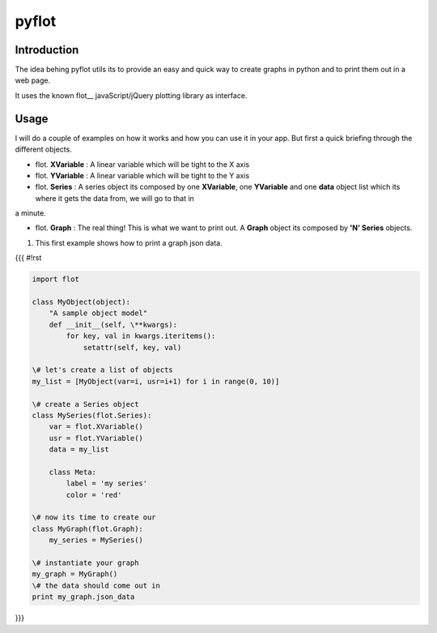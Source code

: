 ======
pyflot
======

Introduction
------------

The idea behing pyflot utils its to provide an easy and quick way to create graphs in python and to print them out in a web page.  

It uses the known flot__ javaScript/jQuery plotting library as interface.

.. __flot: http://code.google.com/p/flot/ 

Usage
-----

I will do a couple of examples on how it works and how you can use it in your app.  
But first a quick briefing through the different objects.

- flot. **XVariable** : A linear variable which will be tight to the X axis
- flot. **YVariable** : A linear variable which will be tight to the Y axis

- flot. **Series** : A series object its composed by one **XVariable**, one **YVariable** and one **data** object list which its where it gets the data from, we will go to that in 
a minute.

- flot. **Graph** : The real thing! This is what we want to print out. A **Graph** object its composed by **'N' Series** objects. 


1. This first example shows how to print a graph json data.

{{{
#!rst

.. code-block:: python
 
    import flot
    
    class MyObject(object):
        "A sample object model"
        def __init__(self, \**kwargs):  
            for key, val in kwargs.iteritems():
                setattr(self, key, val)
    
    \# let's create a list of objects  
    my_list = [MyObject(var=i, usr=i+1) for i in range(0, 10)]
    
    \# create a Series object
    class MySeries(flot.Series):
        var = flot.XVariable()
        usr = flot.YVariable()
        data = my_list
    
        class Meta:
            label = 'my series'
            color = 'red'
    
    \# now its time to create our 
    class MyGraph(flot.Graph):
        my_series = MySeries()
    
    \# instantiate your graph
    my_graph = MyGraph()
    \# the data should come out in 
    print my_graph.json_data 
}}}

